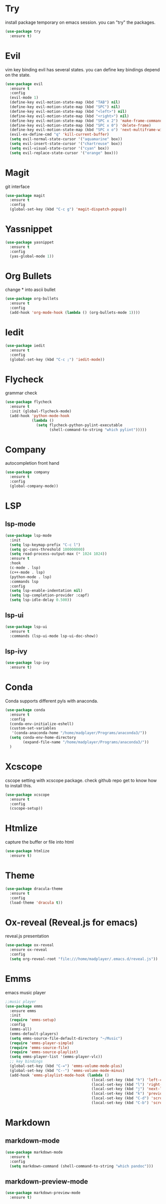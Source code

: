 * Try
  install package temporary on emacs session.
  you can "try" the packages.
  #+begin_src emacs-lisp 
(use-package try
  :ensure t)
  #+end_src
* Evil
  vim key binding
  evil has several states.
  you can define key bindings depend on the state.
  #+begin_src emacs-lisp
	(use-package evil
	  :ensure t
	  :config
	  (evil-mode 1)
	  (define-key evil-motion-state-map (kbd "TAB") nil)
	  (define-key evil-motion-state-map (kbd "SPC") nil)
	  (define-key evil-motion-state-map (kbd "<left>") nil)
	  (define-key evil-motion-state-map (kbd "<right>") nil)
	  (define-key evil-motion-state-map (kbd "SPC x 2") 'make-frame-command)
	  (define-key evil-motion-state-map (kbd "SPC x 0") 'delete-frame)
	  (define-key evil-motion-state-map (kbd "SPC x o") 'next-multiframe-window)
	  (evil-ex-define-cmd "q" 'kill-current-buffer)
	  (setq evil-normal-state-cursor '("aquamarine" box))
	  (setq evil-insert-state-cursor '("chartreuse" box))
	  (setq evil-visual-state-cursor '("cyan" box))
	  (setq evil-replace-state-cursor '("orange" box)))
  #+end_src
* Magit
  git interface
  #+begin_src emacs-lisp
    (use-package magit
      :ensure t
      :config
      (global-set-key (kbd "C-c g") 'magit-dispatch-popup))
  #+end_src
* Yassnippet
  #+begin_src emacs-lisp
    (use-package yasnippet
      :ensure t
      :config
      (yas-global-mode 1))
  #+end_src
* Org Bullets
  change * into ascii bullet
  #+begin_src emacs-lisp
    (use-package org-bullets
      :ensure t
      :config
      (add-hook 'org-mode-hook (lambda () (org-bullets-mode 1))))
  #+end_src
* Iedit
  #+begin_src emacs-lisp
    (use-package iedit
      :ensure t
      :config
      (global-set-key (kbd "C-c ;") 'iedit-mode))
  #+end_src

* Flycheck
  grammar check
  #+begin_src emacs-lisp
    (use-package flycheck
      :ensure t
      :init (global-flycheck-mode)
      (add-hook 'python-mode-hook
                (lambda ()
                  (setq flycheck-python-pylint-executable
                        (shell-command-to-string "which pylint")))))
  #+end_src
* Company
  autocompletion front hand
  #+begin_src emacs-lisp
	(use-package company
	  :ensure t
	  :config
	  (global-company-mode))
  #+end_src
* LSP
** lsp-mode
   #+begin_src emacs-lisp
(use-package lsp-mode
  :init
  (setq lsp-keymap-prefix "C-c l")
  (setq gc-cons-threshold 100000000)
  (setq read-process-output-max (* 1024 1024))
  :ensure t
  :hook
  (c-mode . lsp)
  (c++-mode . lsp)
  (python-mode . lsp)
  :commands lsp
  :config
  (setq lsp-enable-indentation nil)
  (setq lsp-completion-provider :capf)
  (setq lsp-idle-delay 0.500))
   #+end_src
** lsp-ui
   #+begin_src emacs-lisp
	 (use-package lsp-ui
	   :ensure t
	   :commands (lsp-ui-mode lsp-ui-doc-show))
   #+end_src
** lsp-ivy
   #+BEGIN_SRC emacs-lisp
	 (use-package lsp-ivy
	   :ensure t)
   #+END_SRC
* Conda
  Conda supports different pyls with anaconda.
  #+BEGIN_SRC emacs-lisp
	(use-package conda
	  :ensure t
	  :config
	  (conda-env-initialize-eshell)
	  (custom-set-variables
	   '(conda-anaconda-home "/home/madplayer/Programs/anaconda3/"))
	  (setq conda-env-home-directory
			(expand-file-name "/home/madplayer/Programs/anaconda3/"))
	  )
  #+END_SRC

* Xcscope
 cscope setting with xcscope package.
 check github repo get to know how to install this.
  #+begin_src emacs-lisp
    (use-package xcscope
      :ensure t
      :config
      (cscope-setup))
  #+end_src
* Htmlize
  capture the buffer or file into html
  #+begin_src emacs-lisp
    (use-package htmlize
      :ensure t)
  #+end_src
* Theme
  #+begin_src emacs-lisp
    (use-package dracula-theme
      :ensure t
      :config
      (load-theme 'dracula t))
  #+end_src
* Ox-reveal (Reveal.js for emacs)
  reveal.js presentation
  #+begin_src emacs-lisp
    (use-package ox-reveal
      :ensure ox-reveal
      :config
      (setq org-reveal-root "file:///home/madplayer/.emacs.d/reveal.js"))
  #+end_src
* Emms
  emacs music player
  #+begin_src emacs-lisp
	;;music player
	(use-package emms
	  :ensure emms
	  :init
	  (require 'emms-setup)
	  :config
	  (emms-all)
	  (emms-default-players)
	  (setq emms-source-file-default-directory "~/Music")
	  (require 'emms-player-simple)
	  (require 'emms-source-file)
	  (require 'emms-source-playlist)
	  (setq emms-player-list '(emms-player-vlc))
	  ;; key bindings
	  (global-set-key (kbd "C-=") 'emms-volume-mode-plus)
	  (global-set-key (kbd "C--") 'emms-volume-mode-minus)
	  (add-hook 'emms-playlist-mode-hook (lambda ()
										   (local-set-key (kbd "h") 'left-char)
										   (local-set-key (kbd "l") 'right-char)
										   (local-set-key (kbd "j") 'next-line)
										   (local-set-key (kbd "k") 'previous-line)
										   (local-set-key (kbd "C-d") 'scroll-up)
										   (local-set-key (kbd "C-b") 'scroll-down))))
  #+end_src
  
* Markdown
** markdown-mode
   #+begin_src emacs-lisp
(use-package markdown-mode
  :ensure t
  :config
  (setq markdown-command (shell-command-to-string "which pandoc")))
   #+end_src
** markdown-preview-mode
   #+begin_src emacs-lisp
(use-package markdown-preview-mode
  :ensure t)
   #+end_src
* Ivy
  list up your possible choices
  #+begin_src emacs-lisp
	;;for command searching
	(use-package ivy
	  :ensure t
	  :config
	  (ivy-mode t)
	  (setq ivy-use-virtual-buffers t)
	  (setq enable-recursive-minibuffers t)
	  (setq ivy-re-builders-alist
			'((t . ivy--regex-plus)))
	  (setq ivy-format-functions-alist
			'((t . ivy-format-function-arrow)))
	  (define-key ivy-minibuffer-map (kbd "M-n") 'ivy-next-line)
	  (define-key ivy-minibuffer-map (kbd "M-p") 'ivy-previous-line))
  #+end_src
* Counsel
  #+BEGIN_SRC emacs-lisp
	(use-package counsel
	  :ensure t
	  :bind
	  (("C-SPC" . counsel-company)))
  #+END_SRC
* Swiper
  ivy applied searching
  #+begin_src emacs-lisp
	(use-package swiper
	  :ensure t
	  :bind (("ESC %" . swiper-query-replace)
			 ("C-s" . swiper)))
  #+end_src
* Avy
  avy char based point shift
  #+begin_src emacs-lisp
    (use-package avy
      :ensure t
      :bind
      ("C-k" . avy-goto-char)
      ("C-:" . avy-goto-char-2))
  #+end_src
* Undo-tree
  run C-x u then you will know
  #+begin_src emacs-lisp
;; undo tree
(use-package undo-tree
  :ensure t
  :config
  (global-undo-tree-mode))
  #+end_src
* Ibuffer
  #+BEGIN_SRC emacs-lisp
	(defsubst ibuffer-window ()
	  (interactive)
	  (ibuffer t))

	(use-package ibuffer
	  :ensure t
	  :bind
	  (("C-x C-b" . 'ibuffer-window)))
  #+END_SRC
* Projectile
  project manager
  just run the comment then you will know
  projectile distinguishes git, maven, ...ect
  #+BEGIN_SRC emacs-lisp
	(use-package projectile
	  :ensure t
	  :config
	  (projectile-mode 1)
	  :bind (("C-c p" . projectile-commander)))
  #+END_SRC
* Treemacs
  project directory tree GUI
  #+BEGIN_SRC emacs-lisp
	(use-package treemacs
	  :ensure t
	  :config
	  (setq treemacs-position 'right)
	  :bind (("C-c t" . treemacs)))

	(use-package treemacs-projectile
	  :after treemacs
	  :ensure t)

	(use-package treemacs-evil
	  :after treemacs
	  :ensure t)

	(use-package treemacs-magit
	  :after treemacs
	  :ensure t)
  #+END_SRC
* Eshell
  #+BEGIN_SRC emacs-lisp
	(defun eshell/xdg-open (arg)
	  "ARG is argment for xdg-open."
	  (async-shell-command (concat "setsid xdg-open "
								   (shell-quote-argument arg))))
  #+END_SRC
* YAML MODE
  #+BEGIN_SRC emacs-lisp
	(use-package yaml-mode
	  :ensure t)
  #+END_SRC


